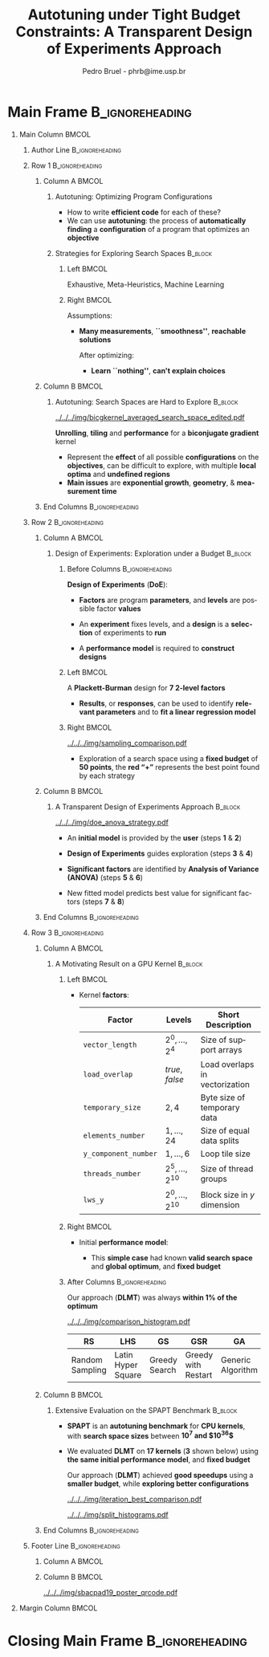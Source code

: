 #+TITLE: Autotuning under Tight Budget Constraints:
#+TITLE: @@latex: \\[0.3em]@@ A Transparent Design of Experiments Approach
#+AUTHOR:    Pedro Bruel - phrb@ime.usp.br
#+DESCRIPTION:
#+KEYWORDS:
#+LANGUAGE:  en
#+OPTIONS:   H:1 num:t toc:nil @:t \n:nil ::t |:t ^:t -:t f:t *:t <:t
#+OPTIONS:   tex:t latex:t skip:nil d:nil todo:t pri:nil tags:not-in-toc
#+EXPORT_SELECT_TAGS: export
#+EXPORT_EXCLUDE_TAGS: noexport
#+LINK_UP:
#+LINK_HOME:
#+COLUMNS: %40ITEM %10BEAMER_env(Env) %9BEAMER_envargs(Env Args) %4BEAMER_col(Col) %10BEAMER_extra(Extra)

#+STARTUP: beamer indent
#+LATEX_CLASS: beamer
#+LATEX_CLASS_OPTIONS: [11pt, compress, aspectratio=169, xcolor={table,usenames,dvipsnames}]

#+LATEX_HEADER: \renewcommand\maketitle{}
#+LATEX_HEADER: \input{configuration}

#+LATEX_HEADER: \pgfdeclareimage[height=\paperheight,width=\paperwidth]{overlay_image}{../../../img/polaris_color.pdf}
#+LATEX_HEADER: \usebackgroundtemplate{\tikz\node[inner sep=0] {\pgfuseimage{overlay_image}};}

* Setup                                            :B_ignoreheading:noexport:
  :PROPERTIES:
  :BEAMER_env: ignoreheading
  :END:
  #+HEADER: :results output :exports none :eval no-export
  #+BEGIN_SRC emacs-lisp
  (setq-local org-latex-pdf-process (list "latexmk -xelatex %f"))
  #+END_SRC

  #+RESULTS:
* Generating Figures                               :B_ignoreheading:noexport:
  :PROPERTIES:
  :BEAMER_env: ignoreheading
  :END:
** SPAPT
*** Cloning/Pulling the Repository
    #+HEADER: :results output :eval no-export
    #+BEGIN_SRC shell
    git clone https://github.com/phrb/dlmt_spapt_experiments.git || (cd dlmt_spapt_experiments && git pull)
    #+END_SRC

    #+RESULTS:
*** Histograms and Iterations Plots
**** Loading Data
#+HEADER: :results output :session *R* :eval no-export
#+BEGIN_SRC R
library(ggplot2)
library(dplyr)
library(reshape2)
library(openssl)
library(RColorBrewer)
library(extrafont)

data_dir <- "dlmt_spapt_experiments/data/results"
target_dirs <- list.dirs(path = data_dir, full.names = FALSE, recursive = FALSE)
data <- NULL

read.csv.iterations.cost <- function(csv_file) {
    data <- read.csv(csv_file, header = TRUE)

    data$experiment_id <- rep(sha1(csv_file), nrow(data))
    data_baseline <- data[data$baseline == "True", "cost_mean"]
    data$cost_baseline <- rep(data_baseline, nrow(data))
    data$speedup <- data_baseline / data$cost_mean
    data$max_run_speedup <- rep(max(data$speedup), nrow(data))
    data$min_run_cost <- rep(min(data$cost_mean), nrow(data))

    data <- data[data$baseline == "False", ]
    data <- data[data$correct_result == "True", ]

    data$best_iteration <- rep(as.numeric(rownames(data[data$speedup == max(data$speedup), ])), nrow(data))
    data$points <- rep(nrow(data), nrow(data))

    return(data)
}

for (target_dir in target_dirs) {
    target_path <- paste(data_dir, "/", target_dir, "/", sep = "")

    csv_files <- list.files(path = target_path, pattern = "search_space.csv", recursive = TRUE)
    if (length(csv_files) != 0) {
        csv_files <- paste0(target_path, csv_files)

        info <- file.info(csv_files)
        non_empty <- rownames(info[info$size != 0, ])
        csv_files <- csv_files[csv_files %in% non_empty]
        target_data <- lapply(csv_files, read.csv.iterations.cost)
        target_data <- bind_rows(target_data)
        #target_data <- target_data[, c("cost_mean", "experiment_id", "technique", "cost_baseline", "min_run_cost", "best_iteration")]
        target_data$application <- rep(target_dir, nrow(target_data))

        if (is.null(data)) {
            data <- target_data
        } else {
            data <- bind_rows(data, target_data)
        }
    }
}

plot_data <- data %>%
             distinct(experiment_id, .keep_all = TRUE) %>%
             group_by(application) %>%
             mutate(mean_cost_baseline = mean(cost_baseline)) %>%
             ungroup()

plot_data <- plot_data %>%
             distinct(experiment_id, .keep_all = TRUE) %>%
             group_by(application, technique) %>%
             mutate(label_center_x = mean(cost_mean)) %>%
             mutate(label_center_y = mean(best_iteration)) %>%
             ungroup()

complete_plot_data <- plot_data
#+END_SRC

#+RESULTS:
#+begin_example

Attaching package: ‘dplyr’

The following objects are masked from ‘package:stats’:

    filter, lag

The following objects are masked from ‘package:base’:

    intersect, setdiff, setequal, union

Registering fonts with R

There were 50 or more warnings (use warnings() to see the first 50)
#+end_example
**** Back-to-back Histograms
#+HEADER: :results graphics output :session *R* :eval no-export
#+HEADER: :file ../../../img/split_histograms.pdf
#+HEADER: :width 18 :height 6.5
#+BEGIN_SRC R
     library(grid)
     library(gtable)

     hist_data <- data

     hist_data <- hist_data %>%
                  group_by(application) %>%
                  mutate(mean_cost_baseline = mean(cost_baseline)) %>%
                  ungroup()

     hist_data <- hist_data %>% subset(application %in% c("hessian", "dgemv3", "bicgkernel"))

     hist_data$facet <- factor(hist_data$application, levels = c("hessian", "dgemv3", "bicgkernel"))

     hist_data$header <- rep(NA, nrow(hist_data))

     hist_data[hist_data$facet %in% c("hessian"), "header"] <- "A"
     hist_data[hist_data$facet %in% c("dgemv3"), "header"] <- "B"
     hist_data[hist_data$facet %in% c("bicgkernel"), "header"] <- "C"

     hist_data$header <- factor(hist_data$header, levels = c("A", "B", "C"))

     levels(hist_data$facet) <- c("[0] hessian",
                                  "[=] dgemv3",
                                  "[+] bicgkernel")

     hist_data <- hist_data[hist_data$cost_mean < 12, ]

     nbins <- 42

     columns <- 3
     base_size <- 38

     p1 <- ggplot(hist_data) +
            facet_wrap(facet ~ ., scale = "free", ncol = columns) +
            #facet_wrap(facet ~ ., ncol = 6) +
            xlim(0, NA) +
            geom_histogram(data = subset(hist_data, technique == "DLMT"), aes(x = cost_mean, y = ..count.., fill = technique), bins = nbins) +
            geom_histogram(data = subset(hist_data, technique == "RS"), aes(x = cost_mean, y = -..count.., fill = technique), bins = nbins) +
            #scale_x_log10(labels = scales::trans_format("log10", scales::math_format(10^.x))) +
            ggtitle("") +
            xlab("Cost in Seconds") +
            ylab("Count") +
            scale_size_manual("", values = 0.45) +
            guides(fill = guide_legend(reverse = TRUE)) +
            geom_vline(aes(xintercept = mean_cost_baseline, size = "-O3"), linetype = 8, color = "black") +
            coord_flip() +
            theme_bw(base_size = base_size) +
            theme(legend.position = "bottom",
                  legend.direction = "horizontal",
                  legend.title = element_blank(),
                  text = element_text(family = "serif"),
                  strip.background = element_rect(fill = "white"),
                  axis.text.x = element_blank(),
                  axis.ticks.x = element_blank(),
                  plot.margin = unit(c(0.1, 0.1, 0.1, 0.1), "cm")
                  )  +
            #scale_fill_brewer(palette = "Set1")
            scale_fill_grey(start = 0.3, end = 0.7)

     dummy <- ggplot(data = hist_data, aes(x = cost_mean, y = cost_mean)) +
                     facet_wrap(facet ~ ., scale = "free", ncol = columns) +
                     geom_rect(aes(fill = header), xmin = -Inf, xmax = Inf,
                                                   ymin = -Inf, ymax = Inf) +
                     coord_flip() +
                     theme_minimal(base_size = base_size) +
                     theme(text = element_text(family = "serif"),
                           #strip.background = element_rect(fill = "white"),
                           legend.position = "bottom",
                           legend.direction = "horizontal",
                           legend.title = element_blank(),
                           axis.text.x = element_blank(),
                           axis.ticks.x = element_blank(),
                           plot.margin = unit(c(0.1, 0.1, 0.1, 0.1), "cm")
                           )  +
                     scale_fill_brewer(palette = "Pastel2", direction = -1)
                     #scale_fill_grey()

     g1 <- ggplotGrob(p1)
     g2 <- ggplotGrob(dummy)

     gtable_select <- function (x, ...)
     {
       matches <- c(...)
       x$layout <- x$layout[matches, , drop = FALSE]
       x$grobs <- x$grobs[matches]
       x
     }

     panels <- grepl(pattern = "panel", g2$layout$name)
     strips <- grepl(pattern = "strip-t", g2$layout$name)
     g2$layout$t[panels] <- g2$layout$t[panels] - 1
     g2$layout$b[panels] <- g2$layout$b[panels] - 1

     new_strips <- gtable_select(g2, panels | strips)
     #grid.newpage()
     grid.draw(new_strips)

     gtable_stack <- function(g1, g2){
       g1$grobs <- c(g1$grobs, g2$grobs)
       g1$layout <- transform(g1$layout, z = z - max(z), name = "g2")
       g1$layout <- rbind(g1$layout, g2$layout)
       g1
     }

     new_plot <- gtable_stack(g1, new_strips)
     #grid.newpage()
     grid.draw(new_plot)
#+END_SRC

#+RESULTS:
[[file:../../../img/split_histograms.pdf]]
**** Iterations where best was found
#+HEADER: :results graphics output :session *R* :exports none :eval no-export
#+HEADER: :file ../../../img/iteration_best_comparison.pdf
#+HEADER: :width 18 :height 6.5
#+BEGIN_SRC R
     library(grid)
     library(gtable)
     library(ggrepel)
     library(utf8)

     it_data <- complete_plot_data

     it_data <- it_data %>% subset(application %in% c("hessian", "dgemv3", "bicgkernel"))

     it_data$facet <- factor(it_data$application, levels = c("hessian",
                                                             "dgemv3",
                                                             "bicgkernel"))

     it_data$header <- rep(NA, nrow(it_data))

     it_data[it_data$facet %in% c("hessian"), "header"] <- "A"
     it_data[it_data$facet %in% c("dgemv3"), "header"] <- "B"
     it_data[it_data$facet %in% c("bicgkernel"), "header"] <- "C"

     it_data$header <- factor(it_data$header, levels = c("A", "B", "C"))

     levels(it_data$facet) <- c("[0] hessian",
                                "[=] dgemv3",
                                "[+] bicgkernel")

     columns <- 3
     base_size <- 38

     p1 <- ggplot(it_data, aes(min_run_cost, best_iteration, color = technique)) +
         facet_wrap(facet ~ ., scale = "free", ncol = columns) +
         stat_ellipse(type = "t", linetype = 13, size = 1.3) +
         geom_point(size = 4, pch = 19) +
         geom_vline(aes(xintercept = mean_cost_baseline, size = "-O3"), linetype = 8, color = "black") +
         #scale_x_log10(limits = c(1e-2, 1e1), labels = scales::trans_format("log10", scales::math_format(10^.x))) +
         #scale_x_log10(labels = scales::trans_format("log10", scales::math_format(10^.x))) +
         scale_y_continuous(limits = c(-10, 400), breaks = c(0, 200, 400)) +
         scale_size_manual("", values = 0.45) +
         xlim(0, NA) +
         #annotation_logticks(sides = "b", size = 2) +
         ggtitle("") +
         ylab("Iteration with Best") +
         xlab("Best Cost in Seconds") +
         guides(color = guide_legend(reverse = TRUE)) +
         theme_bw(base_size = base_size) +
         theme(legend.position = "bottom",
               legend.direction = "horizontal",
               legend.title = element_blank(),
               text = element_text(family = "serif"),
               strip.background = element_rect(fill = "white"),
               plot.margin = unit(c(0.1, 0.1, 0.1, 0.1), "cm"))  +
         scale_color_grey(start = 0.3, end = 0.7)

     dummy <- ggplot(data = it_data, aes(x = min_run_cost, y = best_iteration)) +
                     facet_wrap(facet ~ ., scale = "free", ncol = columns) +
                     geom_rect(aes(fill = header), xmin = -Inf, xmax = Inf,
                                                   ymin = -Inf, ymax = Inf) +
                     theme_minimal(base_size = base_size) +
                     theme(text = element_text(family = "serif"),
                           legend.position = "bottom",
                           legend.direction = "horizontal",
                           legend.title = element_blank(),
                           plot.margin = unit(c(0.1, 0.1, 0.1, 0.1), "cm")
                           )  +
                     scale_fill_brewer(palette = "Pastel2", direction = -1)
                     #scale_fill_grey()

     g1 <- ggplotGrob(p1)
     g2 <- ggplotGrob(dummy)

     gtable_select <- function (x, ...)
     {
       matches <- c(...)
       x$layout <- x$layout[matches, , drop = FALSE]
       x$grobs <- x$grobs[matches]
       x
     }

     panels <- grepl(pattern = "panel", g2$layout$name)
     strips <- grepl(pattern = "strip-t", g2$layout$name)
     g2$layout$t[panels] <- g2$layout$t[panels] - 1
     g2$layout$b[panels] <- g2$layout$b[panels] - 1

     new_strips <- gtable_select(g2, panels | strips)
     #grid.newpage()
     grid.draw(new_strips)

     gtable_stack <- function(g1, g2){
       g1$grobs <- c(g1$grobs, g2$grobs)
       g1$layout <- transform(g1$layout, z = z - max(z), name = "g2")
       g1$layout <- rbind(g1$layout, g2$layout)
       g1
     }

     new_plot <- gtable_stack(g1, new_strips)
     #grid.newpage()
     grid.draw(new_plot)
#+END_SRC

#+RESULTS:
[[file:../../../img/iteration_best_comparison.pdf]]
*** Search Space
#+begin_SRC R :results output :session *R* :exports none :eval no-export
library(dplyr)
library(tidyr)

new_plot_data <- data %>%
  subset(technique == "RS" &
         application == "bicgkernel" &
         OMP == "True" &
         SCR == "True") %>%
  group_by(U_I, RT_J) %>%
  mutate(averaged_effects = mean(cost_mean)) %>%
  ungroup() %>%
  select(U_I, RT_I, averaged_effects) %>%
  #mutate(RT_I = log2(RT_I)) %>%
  # mutate(U_I = (U_I - 14.5) / 14.5,
  #        RT_I = (log2(RT_I) - 2.5) / 2.5)
  distinct()

str(new_plot_data)
#+end_SRC

#+RESULTS:
#+begin_example

Attaching package: ‘tidyr’

The following object is masked from ‘package:reshape2’:

    smiths

Classes ‘tbl_df’, ‘tbl’ and 'data.frame':	327 obs. of  3 variables:
 $ U_I             : int  1 5 1 14 1 1 21 5 8 16 ...
 $ RT_I            : int  4 8 2 2 8 2 8 16 8 8 ...
 $ averaged_effects: num  0.781 0.74 0.788 0.768 0.789 ...
#+end_example

#+begin_SRC R :results graphics output :session *R* :file ../../../img/bicgkernel_averaged_search_space.pdf :width 10 :height 10 :exports none :eval no-export
library(lattice)
library(akima)
library(RColorBrewer)

interpolated_data <- with(new_plot_data, interp(x = U_I,
                                                y = RT_I,
                                                z = averaged_effects,
                                                nx = 80,
                                                ny = 80,
                                                duplicate = "mean"))

# colors = colorRampPalette(c("red", "yellow", "blue", "green"))(100)
colors = colorRampPalette(brewer.pal(11, "RdYlBu"))(69)

with(interpolated_data, wireframe(z,
                                  row.values = x,
                                  col.values = y,
                                  xlab = "Unrolling",
                                  ylab = "Tiling",
                                  zlab = list("Execution Time (s)",
                                              rot = "90"),
                                  colorkey = FALSE,
                                  col.regions = colors,
                                  drape = TRUE,
                                  lattice.options = lattice.options(list(border = FALSE)),
                                  scales = list(arrows = FALSE),
                                  screen = list(z = 140, x = -60, y = 0),
                                  par.settings = list(axis.line = list(col = "transparent"))))
#+end_SRC

#+RESULTS:
[[file:../../../img/bicgkernel_averaged_search_space.pdf]]


** GPU Laplacian Kernel
*** Cloning/Pulling the Repository
    #+HEADER: :results output :eval no-export
    #+BEGIN_SRC shell
    git clone https://github.com/phrb/dopt_anova_experiments.git || (cd dopt_anova_experiments && git pull)
    #+END_SRC

    #+RESULTS:

*** Generate pdf
    #+HEADER: :file ../../../img/comparison_histogram.pdf :exports none :width 12 :height 3.2 :eval no-export
    #+BEGIN_SRC R :results output graphics  :session *R*
    library(ggplot2)
    library(plyr)
    library(extrafont)

    df_all_methods <- read.csv("./dopt_anova_experiments/data/complete_1000.csv", strip.white = T, header = T)
    df_all_methods$method <- factor(df_all_methods$method, levels = c("RS","LHS","GS","GSR","GA","LM", "LMB", "LMBT", "RQ", "DOPT", "DLM", "DLMT"))
    df_all_methods <- subset(df_all_methods, method %in% c("RS", "LHS", "GS", "GSR", "GA", "LM", "DLMT"))

    df_mean = ddply(df_all_methods,.(method), summarize,
                    mean = mean(slowdown))

    df_median = ddply(df_all_methods,.(method), summarize,
                      median = median(slowdown))

    df_err = ddply(df_all_methods,.(method), summarize,
                  mean = mean(slowdown), err = 2 * sd(slowdown) / sqrt(length(slowdown)))

    df_max = ddply(df_all_methods,.(method), summarize, max = max(slowdown))

    ggplot(df_all_methods) +
      theme_bw(base_size = 22) +
      facet_grid(. ~ method) +
      #coord_cartesian(xlim = c(.9, 4), ylim = c(0, 1000)) +
      ylim(0, 10000) +
      xlim(.9, 4) +
      geom_histogram(aes(slowdown), binwidth = .1, fill = "black") +
      scale_y_continuous(breaks = c(0, 1000), labels = c("0", "10³")) +
      geom_curve(data = df_max, aes(x = max + .2, y = 500, xend = max, yend = 5), arrow = arrow(length = unit(0.05, "npc")), curvature = 0.15) +
      geom_text(aes(x = max + .2, y = 650, label = "max"), data = df_max) +
      geom_rect(data = df_err, aes(xmin = mean-err, xmax = mean + err, ymin = 0, ymax = 1000, fill = "red"), alpha = 0.3) +
      #geom_vline(aes(xintercept = median), df_median, color = "darkgreen", linetype = 3) +
      geom_vline(aes(xintercept = mean), df_mean, color = "red", linetype = 2) +
      labs(y = "Count", x = "Slowdown") +
      scale_fill_discrete(name = "", breaks = c("red"), labels = c("Mean error")) +
      ggtitle("") +
      theme(legend.position = "none",
            text = element_text(family="serif"),
            strip.background = element_rect(fill = "white")) +
      coord_flip()
    #+END_SRC

    #+RESULTS:
    [[file:../../../img/comparison_histogram.pdf]]
* Main Frame                                                :B_ignoreheading:
:PROPERTIES:
:BEAMER_env: ignoreheading
:END:
#+LATEX: \begin{frame}
** Main Column                                                        :BMCOL:
:PROPERTIES:
:BEAMER_col: 0.89
:END:
*** Author Line                                             :B_ignoreheading:
:PROPERTIES:
:BEAMER_env: ignoreheading
:END:
#+begin_export latex
\vspace{-0.2em}
\begin{center}
  {\normalsize
    \textit{\alert{Pedro Bruel}$^{1,3}$, Steven Quinito Masnada$^{2}$, Brice
    Videau$^{3}$, Arnaud Legrand$^{3}$, Jean-Marc Vincent$^{3}$, Alfredo Goldman$^{1}$}
  }
\end{center}
\vspace{-0.8em}
#+end_export
*** Row 1                                                   :B_ignoreheading:
:PROPERTIES:
:BEAMER_env: ignoreheading
:END:
**** Column A                                                         :BMCOL:
:PROPERTIES:
:BEAMER_col: 0.48
:BEAMER_opt: t
:END:
***** Autotuning: Optimizing Program Configurations
:PROPERTIES:
:BEAMER_env: block
:END:
#+ATTR_LATEX: :width .9\columnwidth
#+ATTR_ORG: :width 400
[[../../../img/architectures.png]]

- How to write *efficient code* for each of these?
- We can use *autotuning*: the process of *automatically
  finding* a *configuration* of a program that optimizes an
  *objective*

***** Strategies for Exploring Search Spaces                        :B_block:
:PROPERTIES:
:BEAMER_env: block
:END:
****** Left                                                           :BMCOL:
:PROPERTIES:
:BEAMER_col: 0.59
:END:
#+LATEX: \vspace{0.45em}
#+LATEX: {\tiny
#+LATEX: \input{latex/popular_approaches.tex}
#+LATEX: }
#+BEGIN_CENTER
#+LATEX: {\tiny
\colorbox{red!25}{Exhaustive},
\colorbox{green!25}{Meta-Heuristics},
\colorbox{cyan!25}{Machine Learning}
#+LATEX: }
#+LATEX: \vspace{.5em}
#+END_CENTER

****** Right                                                          :BMCOL:
:PROPERTIES:
:BEAMER_col: 0.39
:END:
Assumptions:
#+LATEX: \vspace{0.3em}
- *Many measurements*, *``smoothness''*, *reachable solutions*
  #+LATEX: \vspace{0.3em}
  After optimizing:
  #+LATEX: \vspace{0.3em}
  - *Learn ``nothing''*, *can't explain choices*
**** Column B                                                         :BMCOL:
:PROPERTIES:
:BEAMER_col: 0.48
:BEAMER_opt: t
:END:
***** Autotuning: Search Spaces are Hard to Explore                 :B_block:
:PROPERTIES:
:BEAMER_env: block
:END:
#+ATTR_LATEX: :width .6\columnwidth :placement [t]
[[../../../img/bicgkernel_averaged_search_space_edited.pdf]]

#+BEGIN_CENTER
#+LATEX: {\footnotesize
*Unrolling*, *tiling* and *performance* for a *biconjugate gradient* kernel
#+LATEX: }
#+LATEX: \vspace{1.3em}
#+END_CENTER

- Represent the *effect* of all possible
  *configurations* on the *objectives*, can be difficult to explore,
  with multiple *local optima* and *undefined regions*
- *Main issues* are *exponential growth*, *geometry*, & *measurement time*

**** End Columns                                            :B_ignoreheading:
:PROPERTIES:
:BEAMER_env: ignoreheading
:END:
#+LATEX: \vspace{0.2em}
#+LATEX: \rule{\columnwidth}{0.4ex}
#+LATEX: \vspace{-2.5em}
*** Row 2                                                   :B_ignoreheading:
:PROPERTIES:
:BEAMER_env: ignoreheading
:END:
**** Column A                                                         :BMCOL:
:PROPERTIES:
:BEAMER_col: 0.48
:BEAMER_opt: t
:END:
***** Design of Experiments: Exploration under a Budget             :B_block:
:PROPERTIES:
:BEAMER_env: block
:END:
****** Before Columns                                       :B_ignoreheading:
:PROPERTIES:
:BEAMER_env: ignoreheading
:END:
*Design of Experiments* (*DoE*):
#+LATEX: \vspace{1em}
- *Factors* are program *parameters*,
  and *levels* are possible factor *values*
- An *experiment* fixes levels,
  and a *design* is a *selection* of experiments to *run*
- A *performance model* is required to *construct designs*

  #+LATEX: \vspace{1em}
****** Left                                                           :BMCOL:
:PROPERTIES:
:BEAMER_col: 0.39
:END:
#+LATEX: {\scriptsize
#+LATEX: \input{latex/plackett_burman.tex}
#+LATEX: }
#+BEGIN_CENTER
#+LATEX: {\tiny
A *Plackett-Burman* design @@latex:\\[-0.5em]@@ for *7 2-level factors*
#+LATEX: }
#+END_CENTER
#+LATEX: \vspace{0.2em}
- *Results*, or *responses*, can be used to
  identify *relevant parameters* and to *fit a linear regression
  model*
****** Right                                                          :BMCOL:
:PROPERTIES:
:BEAMER_col: 0.59
:END:

#+BEGIN_CENTER
#+ATTR_LATEX: :width 0.98\columnwidth
[[../../../img/sampling_comparison.pdf]]
#+END_CENTER

- Exploration of a search space using a *fixed budget*
  of *50 points*, the *red “+”* represents the best point found by
  each strategy
**** Column B                                                         :BMCOL:
:PROPERTIES:
:BEAMER_col: 0.48
:BEAMER_opt: t
:END:
***** A Transparent Design of Experiments Approach                  :B_block:
:PROPERTIES:
:BEAMER_env: block
:END:
#+ATTR_LATEX: :width 0.8\columnwidth
[[../../../img/doe_anova_strategy.pdf]]

#+LATEX: \vspace{1em}

- An *initial model* is provided by the *user* (steps *1* & *2*)
- *Design of Experiments* guides exploration (steps *3* & *4*)
- *Significant factors* are identified by *Analysis of Variance (ANOVA)* (steps *5* & *6*)
- New fitted model predicts best value for significant factors (steps *7* & *8*)

  #+begin_export latex
  \begin{center}
    {\normalsize
      \colorbox{WinterSkin}{\alert{\vphantom{g}Transparent}: {\small \alert{factor} and \alert{level} selections based on \alert{ANOVA}}} \\[0.2em]
      \colorbox{WinterSkin}{\alert{Parsimonious}: {\small DoE \alert{decreases measurements}}}
    }
  \end{center}
  #+end_export
**** End Columns                                            :B_ignoreheading:
:PROPERTIES:
:BEAMER_env: ignoreheading
:END:
#+LATEX: \vspace{0.2em}
#+LATEX: \rule{\columnwidth}{0.4ex}
#+LATEX: \vspace{-2.5em}
*** Row 3                                                   :B_ignoreheading:
:PROPERTIES:
:BEAMER_env: ignoreheading
:END:
**** Column A                                                         :BMCOL:
:PROPERTIES:
:BEAMER_col: 0.48
:BEAMER_opt: t
:END:
***** A Motivating Result on a GPU Kernel                           :B_block:
:PROPERTIES:
:BEAMER_env: block
:END:
****** Left                                                           :BMCOL:
:PROPERTIES:
:BEAMER_col: 0.49
:END:
  - Kernel *factors*:
    #+LATEX: \vspace{0.6em}
    #+ATTR_LATEX: :booktabs t :align llp{0.3\columnwidth} :font \tiny :float t
    |--------------------+-------------------------------+--------------------------------|
    | Factor             | Levels                        | Short Description              |
    |--------------------+-------------------------------+--------------------------------|
    | =vector_length=      | $2^0,\dots,2^4$                     | Size of support arrays         |
    | =load_overlap=       | \textit{true}, \textit{false} | Load overlaps in vectorization |
    | =temporary_size=     | $2,4$                         | Byte size of temporary data    |
    | =elements_number=    | $1,\dots,24$                      | Size of equal data splits      |
    | =y_component_number= | $1,\dots,6$                       | Loop tile size                 |
    | =threads_number=     | $2^5,\dots,2^{10}$                    | Size of thread groups          |
    | =lws_y=              | $2^0,\dots,2^{10}$                    | Block size in $y$ dimension    |
    |--------------------+-------------------------------+--------------------------------|

****** Right                                                          :BMCOL:
:PROPERTIES:
:BEAMER_col: 0.49
:END:
- Initial *performance model*:
  #+BEGIN_EXPORT latex
  {\tiny
    \begin{align}
      time\_per\_pixel \sim & \; y\_component\_number + \frac{1}{y\_component\_number} \; + \nonumber \\
      & \; load\_overlap + temporary\_size \; + \nonumber \\
      & \; vector\_length + lws\_y + \frac{1}{lws\_y} \; + \nonumber \\
      & \; elements\_number + threads\_number  \; + \nonumber \\
      & \; \frac{1}{elements\_number} + \frac{1}{threads\_number}\text{.} \nonumber
    \end{align}
  }
  #+END_EXPORT

  - This *simple case* had known *valid search space* and
    *global optimum*, and *fixed budget*
****** After Columns                                        :B_ignoreheading:
:PROPERTIES:
:BEAMER_env: ignoreheading
:END:

#+LATEX: \vspace{1em}
#+BEGIN_CENTER
#+LATEX: {\small
Our approach (*DLMT*) was always *within 1% of the optimum*
#+LATEX: }
#+END_CENTER
#+ATTR_LATEX: :width 0.9\columnwidth
[[../../../img/comparison_histogram.pdf]]

#+ATTR_LATEX: :booktabs t :align p{0.09\columnwidth}p{0.09\columnwidth}p{0.09\columnwidth}p{0.09\columnwidth}p{0.09\columnwidth}p{0.09\columnwidth}p{0.09\columnwidth} :font \tiny :float t
|-----------------+--------------------+---------------+---------------------+-------------------+--------------+------------------|
| RS              | LHS                | GS            | GSR                 | GA                | LM           | DLMT             |
|-----------------+--------------------+---------------+---------------------+-------------------+--------------+------------------|
| Random Sampling | Latin Hyper Square | Greedy Search | Greedy with Restart | Generic Algorithm | Linear Model | Our DoE Approach |
|-----------------+--------------------+---------------+---------------------+-------------------+--------------+------------------|
**** Column B                                                         :BMCOL:
:PROPERTIES:
:BEAMER_col: 0.48
:BEAMER_opt: t
:END:
***** @@latex: \vphantom{g}@@Extensive Evaluation on the SPAPT Benchmark :B_block:
:PROPERTIES:
:BEAMER_env: block
:END:
- *SPAPT* is an *autotuning benchmark* for *CPU kernels*, with *search space sizes*
  between *$10^7$ and $10^{36}$*
- We evaluated *DLMT* on *17 kernels* (*3* shown below)
  using *the same initial performance model*, and *fixed budget*

  #+LATEX: \vspace{0.3em}
  #+BEGIN_CENTER
  #+LATEX: {\small
  Our approach (*DLMT*) achieved *good speedups* using @@latex:
  \\[0.3em]@@ a *smaller budget*, while *exploring better
  configurations*
  #+LATEX: }
  #+END_CENTER
  #+BEGIN_CENTER
  #+ATTR_LATEX: :width 0.85\columnwidth
  [[../../../img/iteration_best_comparison.pdf]]
  #+END_CENTER

  #+BEGIN_CENTER
  #+ATTR_LATEX: :width 0.85\columnwidth
  [[../../../img/split_histograms.pdf]]
  #+END_CENTER
**** End Columns                                            :B_ignoreheading:
:PROPERTIES:
:BEAMER_env: ignoreheading
:END:
*** Footer Line                                             :B_ignoreheading:
:PROPERTIES:
:BEAMER_env: ignoreheading
:END:
**** Column A                                                      :BMCOL:
:PROPERTIES:
:BEAMER_col: 0.93
:END:
#+begin_export latex
\begin{flushleft}
\vspace{1.3em}
  {\small
    \textit{$^{1}$University of São Paulo, São Paulo, Brazil, with CAPES Funding \\
      $^{2}$University of Grenoble Alpes, Inria, CNRS, Grenoble INP, LJK 38000 Grenoble, France \\[-0.2em]
      $^{3}$University of Grenoble Alpes, CNRS, Inria, Grenoble INP, LIG 38000 Grenoble, France
    }
  }
\end{flushleft}
#+end_export
**** Column B                                                      :BMCOL:
:PROPERTIES:
:BEAMER_col: 0.07
:END:
#+LATEX: \vspace{1em}
#+ATTR_LATEX: :width .8\columnwidth :placement [t]
[[../../../img/sbacpad19_poster_qrcode.pdf]]

** Margin Column                                                      :BMCOL:
:PROPERTIES:
:BEAMER_col: 0.09
:END:
* Closing Main Frame                                        :B_ignoreheading:
:PROPERTIES:
:BEAMER_env: ignoreheading
:END:
#+LATEX: \end{frame}
